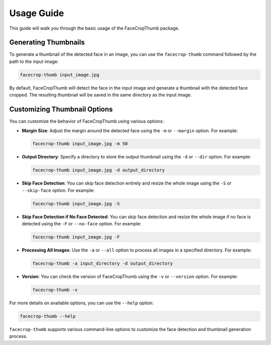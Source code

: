 Usage Guide
===========

This guide will walk you through the basic usage of the FaceCropThumb package.

Generating Thumbnails
----------------------

To generate a thumbnail of the detected face in an image, you can use the ``facecrop-thumb`` command followed by the path to the input image:

.. code-block:: bash

    facecrop-thumb input_image.jpg

By default, FaceCropThumb will detect the face in the input image and generate a thumbnail with the detected face cropped. The resulting thumbnail will be saved in the same directory as the input image.

Customizing Thumbnail Options
------------------------------

You can customize the behavior of FaceCropThumb using various options:

- **Margin Size**: Adjust the margin around the detected face using the ``-m`` or ``--margin`` option. For example:

  .. code-block:: bash

      facecrop-thumb input_image.jpg -m 50

- **Output Directory**: Specify a directory to store the output thumbnail using the ``-d`` or ``--dir`` option. For example:

  .. code-block:: bash

      facecrop-thumb input_image.jpg -d output_directory

- **Skip Face Detection**: You can skip face detection entirely and resize the whole image using the ``-S`` or ``--skip-face`` option. For example:

  .. code-block:: bash

      facecrop-thumb input_image.jpg -S

- **Skip Face Detection if No Face Detected**: You can skip face detection and resize the whole image if no face is detected using the ``-F`` or ``--no-face`` option. For example:

  .. code-block:: bash

      facecrop-thumb input_image.jpg -F

- **Processing All Images**: Use the ``-a`` or ``--all`` option to process all images in a specified directory. For example:

  .. code-block:: bash

      facecrop-thumb -a input_directory -d output_directory

- **Version**: You can check the version of FaceCropThumb using the ``-v`` or ``--version`` option. For example:

  .. code-block:: bash

      facecrop-thumb -v

For more details on available options, you can use the ``--help`` option:

.. code-block:: bash

    facecrop-thumb --help

``facecrop-thumb`` supports various command-line options to customize the face detection and thumbnail generation process.

